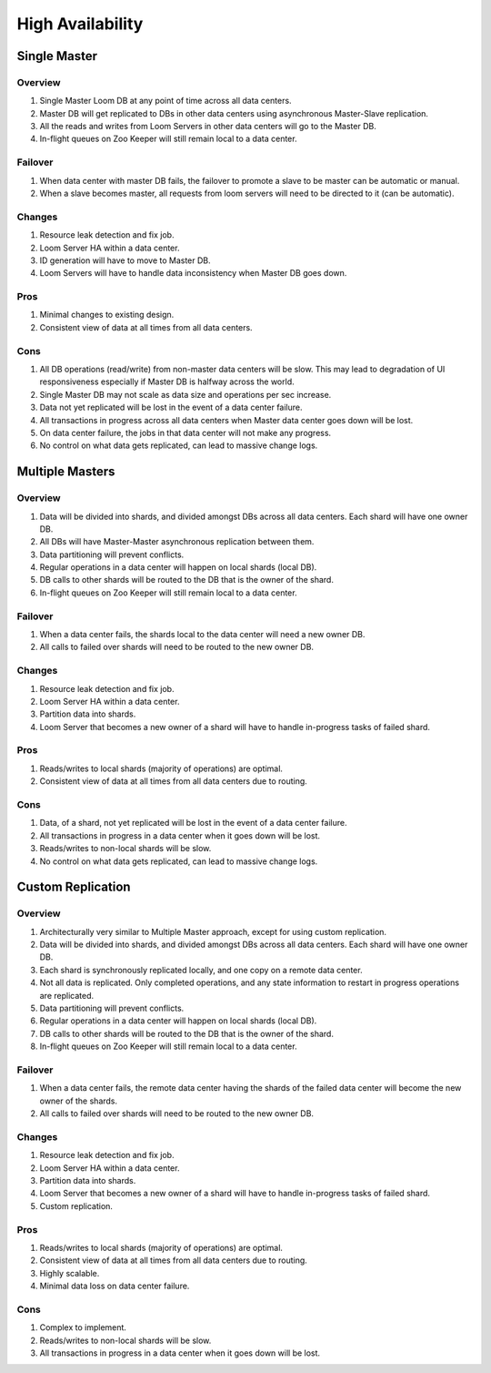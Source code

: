 .. _overview_high-availability:
.. index::
   single: High Availability
============
High Availability
============

Single Master
=============

.. _single-master:
.. figure:: /_images/Single-Master-Architecture.png
    :width: 700px
    :align: center
    :alt: Single Master Architecture Diagram
    :figclass: align-center

Overview
--------
#. Single Master Loom DB at any point of time across all data centers. 
#. Master DB will get replicated to DBs in other data centers using asynchronous Master-Slave replication. 
#. All the reads and writes from Loom Servers in other data centers will go to the Master DB. 
#. In-flight queues on Zoo Keeper will still remain local to a data center.

Failover
--------
#. When data center with master DB fails, the failover to promote a slave to be master can be automatic or manual. 
#. When a slave becomes master, all requests from loom servers will need to be directed to it (can be automatic).

Changes
-------
#. Resource leak detection and fix job.
#. Loom Server HA within a data center.
#. ID generation will have to move to Master DB.
#. Loom Servers will have to handle data inconsistency when Master DB goes down.

Pros
----
#. Minimal changes to existing design.
#. Consistent view of data at all times from all data centers.

Cons
----
#. All DB operations (read/write) from non-master data centers will be slow. This may lead to degradation of UI responsiveness especially if Master DB is halfway across the world.
#. Single Master DB may not scale as data size and operations per sec increase.
#. Data not yet replicated will be lost in the event of a data center failure.
#. All transactions in progress across all data centers when Master data center goes down will be lost.
#. On data center failure, the jobs in that data center will not make any progress.
#. No control on what data gets replicated, can lead to massive change logs.


Multiple Masters
=============

.. _multiple-masters:
.. figure:: /_images/Multiple-Masters-Architecture.png
    :width: 700px
    :align: center
    :alt: Multiple Masters Architecture Diagram
    :figclass: align-center

Overview
--------
#. Data will be divided into shards, and divided amongst DBs across all data centers. Each shard will have one owner DB.
#. All DBs will have Master-Master asynchronous replication between them. 
#. Data partitioning will prevent conflicts.
#. Regular operations in a data center will happen on local shards (local DB).
#. DB calls to other shards will be routed to the DB that is the owner of the shard.
#. In-flight queues on Zoo Keeper will still remain local to a data center.

Failover
--------
#. When a data center fails, the shards local to the data center will need a new owner DB.
#. All calls to failed over shards will need to be routed to the new owner DB.

Changes
-------
#. Resource leak detection and fix job.
#. Loom Server HA within a data center.
#. Partition data into shards.
#. Loom Server that becomes a new owner of a shard will have to handle in-progress tasks of failed shard.

Pros
----
#. Reads/writes to local shards (majority of operations) are optimal.
#. Consistent view of data at all times from all data centers due to routing.

Cons
----
#. Data, of a shard, not yet replicated will be lost in the event of a data center failure.
#. All transactions in progress in a data center when it goes down will be lost.
#. Reads/writes to non-local shards will be slow.
#. No control on what data gets replicated, can lead to massive change logs.


Custom Replication
==================

.. _custom-replication:
.. figure:: /_images/Custom-Replication-Architecture.png
    :width: 700px
    :align: center
    :alt: Custom Replication Architecture Diagram
    :figclass: align-center

Overview
--------
#. Architecturally very similar to Multiple Master approach, except for using custom replication.
#. Data will be divided into shards, and divided amongst DBs across all data centers. Each shard will have one owner DB.
#. Each shard is synchronously replicated locally, and one copy on a remote data center. 
#. Not all data is replicated. Only completed operations, and any state information to restart in progress operations are replicated.
#. Data partitioning will prevent conflicts.
#. Regular operations in a data center will happen on local shards (local DB).
#. DB calls to other shards will be routed to the DB that is the owner of the shard.
#. In-flight queues on Zoo Keeper will still remain local to a data center.

Failover
--------
#. When a data center fails, the remote data center having the shards of the failed data center will become the new owner of the shards.
#. All calls to failed over shards will need to be routed to the new owner DB.

Changes
-------
#. Resource leak detection and fix job.
#. Loom Server HA within a data center.
#. Partition data into shards.
#. Loom Server that becomes a new owner of a shard will have to handle in-progress tasks of failed shard.
#. Custom replication.

Pros
----
#. Reads/writes to local shards (majority of operations) are optimal.
#. Consistent view of data at all times from all data centers due to routing.
#. Highly scalable.
#. Minimal data loss on data center failure.

Cons
----
#. Complex to implement.
#. Reads/writes to non-local shards will be slow.
#. All transactions in progress in a data center when it goes down will be lost.

